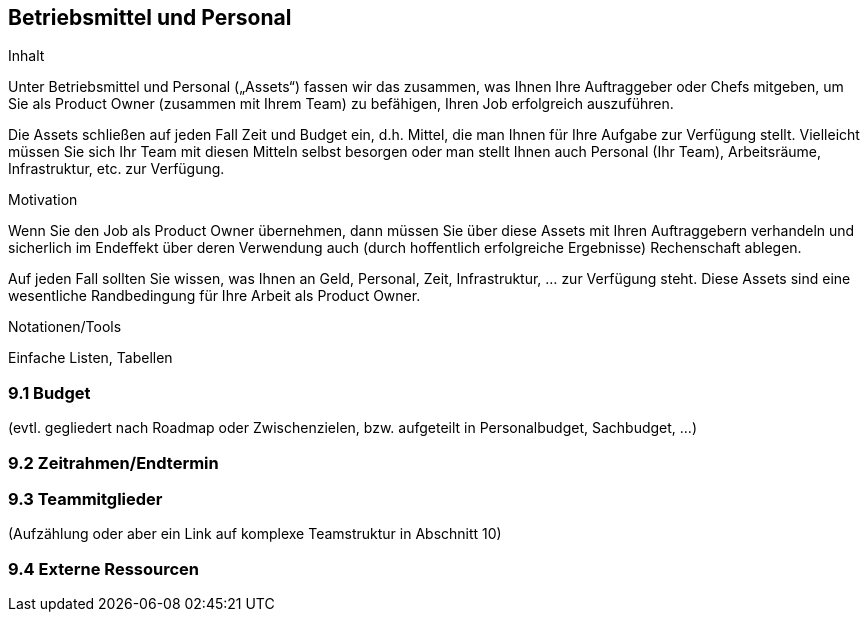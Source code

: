 [[section-Betriebsmittel-und-Personal]]
== Betriebsmittel und Personal

[role="req42help"]
****
.Inhalt
Unter Betriebsmittel und Personal („Assets“) fassen wir das zusammen, was Ihnen Ihre Auftraggeber oder Chefs mitgeben, um Sie als Product Owner (zusammen mit Ihrem Team) zu befähigen, Ihren Job erfolgreich auszuführen.

Die Assets schließen auf jeden Fall Zeit und Budget ein, d.h. Mittel, die man Ihnen für Ihre Aufgabe zur Verfügung stellt. Vielleicht müssen Sie sich Ihr Team mit diesen Mitteln selbst besorgen oder man stellt Ihnen auch Personal (Ihr Team), Arbeitsräume, Infrastruktur, etc. zur Verfügung.


.Motivation
Wenn Sie den Job als Product Owner übernehmen, dann müssen Sie über diese Assets mit Ihren Auftraggebern verhandeln und sicherlich im Endeffekt über deren Verwendung auch (durch hoffentlich erfolgreiche Ergebnisse) Rechenschaft ablegen.

Auf jeden Fall sollten Sie wissen, was Ihnen an Geld, Personal, Zeit, Infrastruktur, ... zur Verfügung steht. Diese Assets sind eine wesentliche Randbedingung für Ihre Arbeit als Product Owner.

.Notationen/Tools
Einfache Listen, Tabellen


// .Weiterführende Informationen
// 
// Siehe https://docs.req42.de/section-xxx in der online-Dokumentation (auf Englisch!).

****

=== 9.1 Budget 
(evtl. gegliedert nach Roadmap oder Zwischenzielen, bzw. aufgeteilt in Personalbudget, Sachbudget, ...)

=== 9.2 Zeitrahmen/Endtermin

=== 9.3 Teammitglieder 
(Aufzählung oder aber ein Link auf komplexe Teamstruktur in Abschnitt 10)

=== 9.4 Externe Ressourcen
